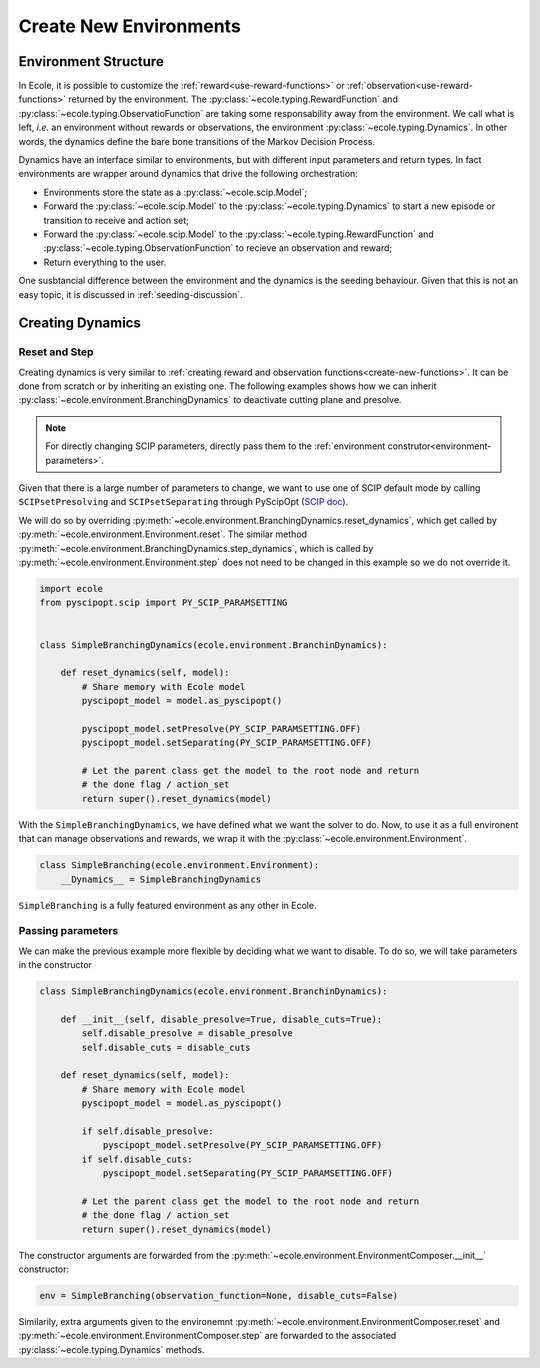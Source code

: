 .. _create-new-environment:

Create New Environments
=======================

Environment Structure
---------------------
In Ecole, it is possible to customize the :ref:`reward<use-reward-functions>` or
:ref:`observation<use-reward-functions>` returned by the environment.
The :py:class:`~ecole.typing.RewardFunction` and :py:class:`~ecole.typing.ObservatioFunction` are
taking some responsability away from the environment.
We call what is left, *i.e.* an environment without rewards or observations, the environment
:py:class:`~ecole.typing.Dynamics`.
In other words, the dynamics define the bare bone transitions of the Markov Decision Process.

Dynamics have an interface similar to environments, but with different input parameters and return
types.
In fact environments are wrapper around dynamics that drive the following orchestration:

* Environments store the state as a :py:class:`~ecole.scip.Model`;
* Forward the :py:class:`~ecole.scip.Model` to the :py:class:`~ecole.typing.Dynamics` to start a new
  episode or transition to receive and action set;
* Forward the :py:class:`~ecole.scip.Model` to the :py:class:`~ecole.typing.RewardFunction` and
  :py:class:`~ecole.typing.ObservationFunction` to recieve an observation and reward;
* Return everything to the user.

One susbtancial difference between the environment and the dynamics is the seeding behaviour.
Given that this is not an easy topic, it is discussed in :ref:`seeding-discussion`.

Creating Dynamics
-----------------
Reset and Step
^^^^^^^^^^^^^^
Creating dynamics is very similar to
:ref:`creating reward and observation functions<create-new-functions>`.
It can be done from scratch or by inheriting an existing one.
The following examples shows how we can inherit :py:class:`~ecole.environment.BranchingDynamics` to
deactivate cutting plane and presolve.

.. note::

   For directly changing SCIP parameters, directly pass them to the
   :ref:`environment construtor<environment-parameters>`.

Given that there is a large number of parameters to change, we want to use one of SCIP default mode
by calling ``SCIPsetPresolving`` and ``SCIPsetSeparating`` through PyScipOpt
(`SCIP doc <https://www.scipopt.org/doc/html/group__ParameterMethods.php>`_).

We will do so by overriding :py:meth:`~ecole.environment.BranchingDynamics.reset_dynamics`, which
get called by :py:meth:`~ecole.environment.Environment.reset`.
The similar method :py:meth:`~ecole.environment.BranchingDynamics.step_dynamics`, which is called
by :py:meth:`~ecole.environment.Environment.step` does not need to be changed in this
example so we do not override it.

.. code-block:: python

   import ecole
   from pyscipopt.scip import PY_SCIP_PARAMSETTING


   class SimpleBranchingDynamics(ecole.environment.BranchinDynamics):

       def reset_dynamics(self, model):
           # Share memory with Ecole model
           pyscipopt_model = model.as_pyscipopt()

           pyscipopt_model.setPresolve(PY_SCIP_PARAMSETTING.OFF)
           pyscipopt_model.setSeparating(PY_SCIP_PARAMSETTING.OFF)

           # Let the parent class get the model to the root node and return
           # the done flag / action_set
           return super().reset_dynamics(model)


With the ``SimpleBranchingDynamics``, we have defined what we want the solver to do.
Now, to use it as a full environent that can manage observations and rewards, we wrap it with the
:py:class:`~ecole.environment.Environment`.


.. code-block:: python

   class SimpleBranching(ecole.environment.Environment):
       __Dynamics__ = SimpleBranchingDynamics


``SimpleBranching`` is a fully featured environment as any other in Ecole.

Passing parameters
^^^^^^^^^^^^^^^^^^
We can make the previous example more flexible by deciding what we want to disable.
To do so, we will take parameters in the constructor

.. code-block:: python

   class SimpleBranchingDynamics(ecole.environment.BranchinDynamics):

       def __init__(self, disable_presolve=True, disable_cuts=True):
           self.disable_presolve = disable_presolve
           self.disable_cuts = disable_cuts

       def reset_dynamics(self, model):
           # Share memory with Ecole model
           pyscipopt_model = model.as_pyscipopt()

           if self.disable_presolve:
               pyscipopt_model.setPresolve(PY_SCIP_PARAMSETTING.OFF)
           if self.disable_cuts:
               pyscipopt_model.setSeparating(PY_SCIP_PARAMSETTING.OFF)

           # Let the parent class get the model to the root node and return
           # the done flag / action_set
           return super().reset_dynamics(model)


The constructor arguments are forwarded from the :py:meth:`~ecole.environment.EnvironmentComposer.__init__` constructor:

.. code-block:: python

   env = SimpleBranching(observation_function=None, disable_cuts=False)

Similarily, extra arguments given to the environemnt :py:meth:`~ecole.environment.EnvironmentComposer.reset` and
:py:meth:`~ecole.environment.EnvironmentComposer.step` are forwarded to the associated
:py:class:`~ecole.typing.Dynamics` methods.
